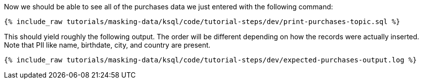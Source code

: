 Now we should be able to see all of the purchases data we just entered with the following command:
+++++
<pre class="snippet"><code class="sql">{% include_raw tutorials/masking-data/ksql/code/tutorial-steps/dev/print-purchases-topic.sql %}</code></pre>
+++++

This should yield roughly the following output. The order will be different depending on how the records were actually inserted. Note that PII like name, birthdate, city, and country are present.
+++++
<pre class="snippet"><code class="shell">{% include_raw tutorials/masking-data/ksql/code/tutorial-steps/dev/expected-purchases-output.log %}</code></pre>
+++++